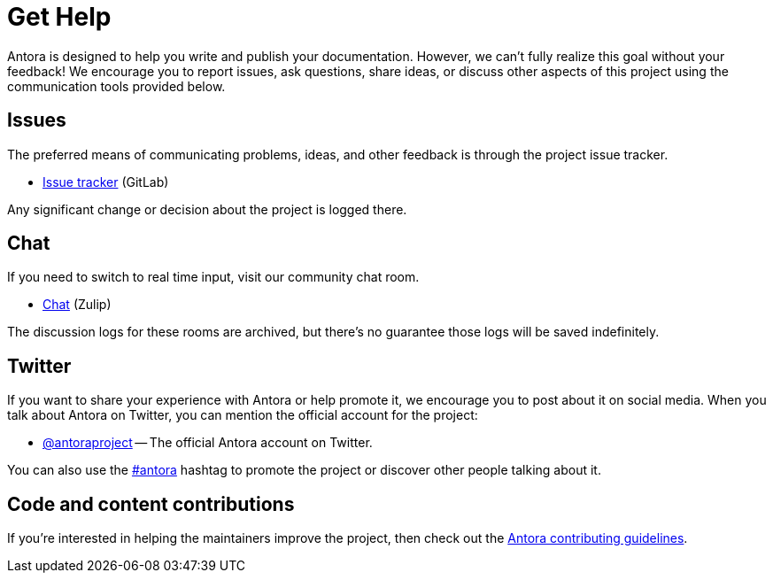 = Get Help
// URIs
:url-repo: https://gitlab.com/antora/antora
:url-issues: {url-repo}/issues
:url-chat: https://antora.zulipchat.com
:url-twitter: https://twitter.com/antoraproject
:url-twitter-hash: https://twitter.com/hashtag/antora?src=hash
:url-contributing: https://gitlab.com/antora/antora/blob/HEAD/contributing.adoc

Antora is designed to help you write and publish your documentation.
However, we can't fully realize this goal without your feedback!
We encourage you to report issues, ask questions, share ideas, or discuss other aspects of this project using the communication tools provided below.

== Issues

The preferred means of communicating problems, ideas, and other feedback is through the project issue tracker.

* {url-issues}[Issue tracker^] (GitLab)

Any significant change or decision about the project is logged there.

== Chat

If you need to switch to real time input, visit our community chat room.

* {url-chat}[Chat^] (Zulip)

The discussion logs for these rooms are archived, but there's no guarantee those logs will be saved indefinitely.

== Twitter

If you want to share your experience with Antora or help promote it, we encourage you to post about it on social media.
When you talk about Antora on Twitter, you can mention the official account for the project:

* {url-twitter}[@antoraproject^] -- The official Antora account on Twitter.

You can also use the {url-twitter-hash}[#antora^] hashtag to promote the project or discover other people talking about it.

== Code and content contributions

If you're interested in helping the maintainers improve the project, then check out the {url-contributing}[Antora contributing guidelines^].
